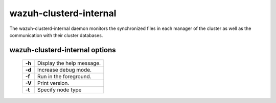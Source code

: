 .. Copyright (C) 2018 Wazuh, Inc.

.. _clusterd-internal:

wazuh-clusterd-internal
=======================

.. versionadded:: 3.0.0

The wazuh-clusterd-internal daemon monitors the synchronized files in each manager of the cluster as well as the communication with their cluster databases.

wazuh-clusterd-internal options
-------------------------------

  +---------+---------------------------+
  | **-h**  | Display the help message. |
  +---------+---------------------------+
  | **-d**  | Increase debug mode.      |
  +---------+---------------------------+
  | **-f**  | Run in the foreground.    |
  +---------+---------------------------+
  | **-V**  | Print version.            |
  +---------+---------------------------+
  | **-t**  | Specify node type         |
  +---------+---------------------------+
